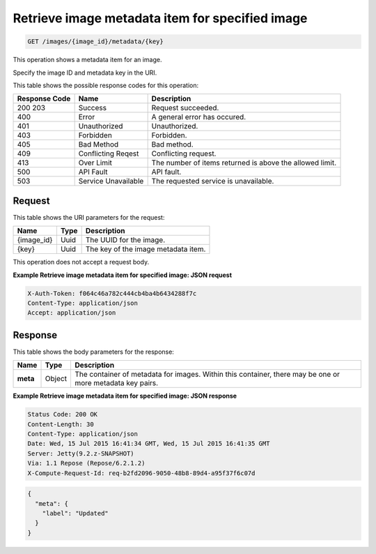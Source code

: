 .. _get-retrieve-image-metadata-item-for-specified-image-images-image-id-metadata-key:

Retrieve image metadata item for specified image
------------------------------------------------

.. code::

    GET /images/{image_id}/metadata/{key}

This operation shows a metadata item for an image.

Specify the image ID and metadata key in the URI.

This table shows the possible response codes for this operation:


+-------------------------+-------------------------+-------------------------+
|Response Code            |Name                     |Description              |
+=========================+=========================+=========================+
|200 203                  |Success                  |Request succeeded.       |
+-------------------------+-------------------------+-------------------------+
|400                      |Error                    |A general error has      |
|                         |                         |occured.                 |
+-------------------------+-------------------------+-------------------------+
|401                      |Unauthorized             |Unauthorized.            |
+-------------------------+-------------------------+-------------------------+
|403                      |Forbidden                |Forbidden.               |
+-------------------------+-------------------------+-------------------------+
|405                      |Bad Method               |Bad method.              |
+-------------------------+-------------------------+-------------------------+
|409                      |Conflicting Reqest       |Conflicting request.     |
+-------------------------+-------------------------+-------------------------+
|413                      |Over Limit               |The number of items      |
|                         |                         |returned is above the    |
|                         |                         |allowed limit.           |
+-------------------------+-------------------------+-------------------------+
|500                      |API Fault                |API fault.               |
+-------------------------+-------------------------+-------------------------+
|503                      |Service Unavailable      |The requested service is |
|                         |                         |unavailable.             |
+-------------------------+-------------------------+-------------------------+


Request
^^^^^^^

This table shows the URI parameters for the request:

+-------------------------+-------------------------+-------------------------+
|Name                     |Type                     |Description              |
+=========================+=========================+=========================+
|{image_id}               |Uuid                     |The UUID for the image.  |
+-------------------------+-------------------------+-------------------------+
|{key}                    |Uuid                     |The key of the image     |
|                         |                         |metadata item.           |
+-------------------------+-------------------------+-------------------------+

This operation does not accept a request body.


**Example Retrieve image metadata item for specified image: JSON request**


.. code::

   X-Auth-Token: f064c46a782c444cb4ba4b6434288f7c
   Content-Type: application/json
   Accept: application/json



Response
^^^^^^^^


This table shows the body parameters for the response:

+-------------------------+-------------------------+-------------------------+
|Name                     |Type                     |Description              |
+=========================+=========================+=========================+
|**meta**                 |Object                   |The container of         |
|                         |                         |metadata for images.     |
|                         |                         |Within this container,   |
|                         |                         |there may be one or more |
|                         |                         |metadata key pairs.      |
+-------------------------+-------------------------+-------------------------+



**Example Retrieve image metadata item for specified image: JSON response**


.. code::

       Status Code: 200 OK
       Content-Length: 30
       Content-Type: application/json
       Date: Wed, 15 Jul 2015 16:41:34 GMT, Wed, 15 Jul 2015 16:41:35 GMT
       Server: Jetty(9.2.z-SNAPSHOT)
       Via: 1.1 Repose (Repose/6.2.1.2)
       X-Compute-Request-Id: req-b2fd2096-9050-48b8-89d4-a95f37f6c07d


.. code::

   {
     "meta": {
       "label": "Updated"
     }
   }




